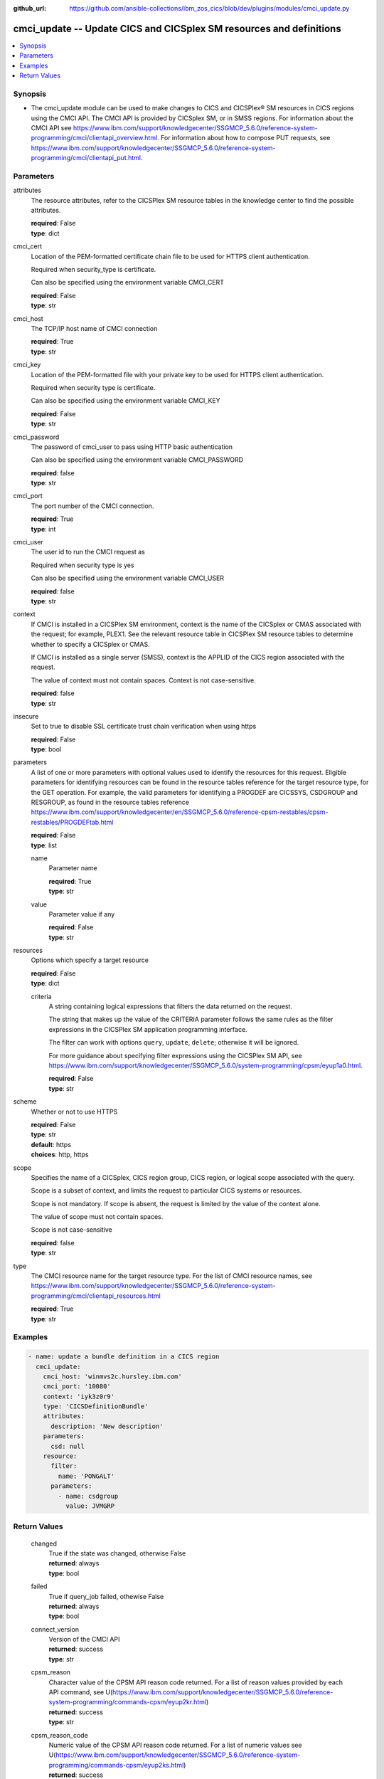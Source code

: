 .. ...............................................................................
.. © Copyright IBM Corporation 2020                                              .
.. Apache License, Version 2.0 (see https://opensource.org/licenses/Apache-2.0)  .
.. ...............................................................................

:github_url: https://github.com/ansible-collections/ibm_zos_cics/blob/dev/plugins/modules/cmci_update.py

.. _cmci_update_module:


cmci_update -- Update CICS and CICSplex SM resources and definitions
====================================================================



.. contents::
   :local:
   :depth: 1


Synopsis
--------
- The cmci_update module can be used to make changes to CICS and CICSPlex® SM resources in CICS regions using the CMCI API.  The CMCI API is provided by CICSplex SM, or in SMSS regions.  For information about the CMCI API see https://www.ibm.com/support/knowledgecenter/SSGMCP_5.6.0/reference-system-programming/cmci/clientapi_overview.html. For information about how to compose PUT requests, see https://www.ibm.com/support/knowledgecenter/SSGMCP_5.6.0/reference-system-programming/cmci/clientapi_put.html.





Parameters
----------


     
attributes
  The resource attributes, refer to the CICSPlex SM resource tables in the knowledge center to find the possible attributes.


  | **required**: False
  | **type**: dict


     
cmci_cert
  Location of the PEM-formatted certificate chain file to be used for HTTPS client authentication.

  Required when security_type is certificate.

  Can also be specified using the environment variable CMCI_CERT


  | **required**: False
  | **type**: str


     
cmci_host
  The TCP/IP host name of CMCI connection


  | **required**: True
  | **type**: str


     
cmci_key
  Location of the PEM-formatted file with your private key to be used for HTTPS client authentication.

  Required when security type is certificate.

  Can also be specified using the environment variable CMCI_KEY


  | **required**: False
  | **type**: str


     
cmci_password
  The password of cmci_user to pass using HTTP basic authentication

  Can also be specified using the environment variable CMCI_PASSWORD


  | **required**: false
  | **type**: str


     
cmci_port
  The port number of the CMCI connection.


  | **required**: True
  | **type**: int


     
cmci_user
  The user id to run the CMCI request as

  Required when security type is yes

  Can also be specified using the environment variable CMCI_USER


  | **required**: false
  | **type**: str


     
context
  If CMCI is installed in a CICSPlex SM environment, context is the name of the CICSplex or CMAS associated with the request; for example, PLEX1. See the relevant resource table in CICSPlex SM resource tables to determine whether to specify a CICSplex or CMAS.

  If CMCI is installed as a single server (SMSS), context is the APPLID of the CICS region associated with the request.

  The value of context must not contain spaces. Context is not case-sensitive.


  | **required**: false
  | **type**: str


     
insecure
  Set to true to disable SSL certificate trust chain verification when using https


  | **required**: False
  | **type**: bool


     
parameters
  A list of one or more parameters with optional values used to identify the resources for this request. Eligible parameters for identifying resources can be found in the resource tables reference for the target resource type, for the GET operation. For example, the valid parameters for identifying a PROGDEF are CICSSYS, CSDGROUP and RESGROUP, as found in the resource tables reference https://www.ibm.com/support/knowledgecenter/en/SSGMCP_5.6.0/reference-cpsm-restables/cpsm-restables/PROGDEFtab.html



  | **required**: False
  | **type**: list


     
  name
    Parameter name


    | **required**: True
    | **type**: str


     
  value
    Parameter value if any


    | **required**: False
    | **type**: str



     
resources
  Options which specify a target resource


  | **required**: False
  | **type**: dict


     
  criteria
    A string containing logical expressions that filters the data returned on the request.

    The string that makes up the value of the CRITERIA parameter follows the same rules as the filter expressions in the CICSPlex SM application programming interface.

    The filter can work with options ``query``, ``update``, ``delete``; otherwise it will be ignored.

    For more guidance about specifying filter expressions using the CICSPlex SM API, see https://www.ibm.com/support/knowledgecenter/SSGMCP_5.6.0/system-programming/cpsm/eyup1a0.html.


    | **required**: False
    | **type**: str



     
scheme
  Whether or not to use HTTPS


  | **required**: False
  | **type**: str
  | **default**: https
  | **choices**: http, https


     
scope
  Specifies the name of a CICSplex, CICS region group, CICS region, or logical scope associated with the query.

  Scope is a subset of context, and limits the request to particular CICS systems or resources.

  Scope is not mandatory. If scope is absent, the request is limited by the value of the context alone.

  The value of scope must not contain spaces.

  Scope is not case-sensitive


  | **required**: false
  | **type**: str


     
type
  The CMCI resource name for the target resource type.  For the list of CMCI resource names, see https://www.ibm.com/support/knowledgecenter/SSGMCP_5.6.0/reference-system-programming/cmci/clientapi_resources.html


  | **required**: True
  | **type**: str




Examples
--------

.. code-block:: yaml+jinja

   
   - name: update a bundle definition in a CICS region
     cmci_update:
       cmci_host: 'winmvs2c.hursley.ibm.com'
       cmci_port: '10080'
       context: 'iyk3z0r9'
       type: 'CICSDefinitionBundle'
       attributes:
         description: 'New description'
       parameters:
         csd: null
       resource:
         filter:
           name: 'PONGALT'
         parameters:
           - name: csdgroup
             value: JVMGRP









Return Values
-------------


   
                              
       changed
        | True if the state was changed, otherwise False
      
        | **returned**: always
        | **type**: bool
      
      
                              
       failed
        | True if query_job failed, othewise False
      
        | **returned**: always
        | **type**: bool
      
      
                              
       connect_version
        | Version of the CMCI API
      
        | **returned**: success
        | **type**: str
      
      
                              
       cpsm_reason
        | Character value of the CPSM API reason code returned.  For a list of reason values provided by each API command, see U(https://www.ibm.com/support/knowledgecenter/SSGMCP_5.6.0/reference-system-programming/commands-cpsm/eyup2kr.html)
      
        | **returned**: success
        | **type**: str
      
      
                              
       cpsm_reason_code
        | Numeric value of the CPSM API reason code returned.  For a list of numeric values see U(https://www.ibm.com/support/knowledgecenter/SSGMCP_5.6.0/reference-system-programming/commands-cpsm/eyup2ks.html)
      
        | **returned**: success
        | **type**: int
      
      
                              
       cpsm_response
        | Character value of the CPSM API response code returned.  For a list of response values provided by each API command, see U(https://www.ibm.com/support/knowledgecenter/SSGMCP_5.6.0/reference-system-programming/commands-cpsm/eyup2kr.html)
      
        | **returned**: success
        | **type**: str
      
      
                              
       cpsm_response_code
        | Numeric value of the CPSM API response code returned.  For a list of numeric values see U(https://www.ibm.com/support/knowledgecenter/SSGMCP_5.6.0/reference-system-programming/commands-cpsm/eyup2ks.html)
      
        | **returned**: success
        | **type**: str
      
      
                              
       http_status
        | Message associated with HTTP status code returned by CMCI
      
        | **returned**: success
        | **type**: str
      
      
                              
       http_status_code
        | HTTP status code returned by CMCI
      
        | **returned**: success
        | **type**: int
      
      
                              
       record_count
        | Number of records returned
      
        | **returned**: success
        | **type**: int
      
      
                              
       records
        | A list of the returned records
      
        | **returned**: success
        | **type**: list      
        | **sample**:

              .. code-block::

                       [{"_keydata": "C1D5E2C9E3C5E2E3", "aloadtime": "00:00:00.000000", "apist": "CICSAPI", "application": "", "applmajorver": "-1", "applmicrover": "-1", "applminorver": "-1", "basdefinever": "0", "cedfstatus": "CEDF", "changeagent": "CSDAPI", "changeagrel": "0730", "changetime": "2020-12-15T02:34:31.000000+00:00", "changeusrid": "YQCHEN", "coboltype": "NOTAPPLIC", "concurrency": "QUASIRENT", "copy": "NOTREQUIRED", "currentloc": "NOCOPY", "datalocation": "ANY", "definesource": "ANSITEST", "definetime": "2020-12-15T02:34:29.000000+00:00", "dynamstatus": "NOTDYNAMIC", "entrypoint": "FF000000", "execkey": "USEREXECKEY", "executionset": "FULLAPI", "eyu_cicsname": "IYCWEMW2", "eyu_cicsrel": "E730", "eyu_reserved": "0", "fetchcnt": "0", "fetchtime": "00:00:00.000000", "holdstatus": "NOTAPPLIC", "installagent": "CSDAPI", "installtime": "2020-12-15T02:34:33.000000+00:00", "installusrid": "YQCHEN", "jvmclass": "", "jvmserver": "", "language": "NOTDEFINED", "length": "0", "library": "", "librarydsn": "", "loadpoint": "FF000000", "lpastat": "NOTAPPLIC", "newcopycnt": "0", "operation": "", "pgrjusecount": "0", "platform": "", "program": "ANSITEST", "progtype": "PROGRAM", "remotename": "", "remotesystem": "", "removecnt": "0", "rescount": "0", "residency": "NONRESIDENT", "rloading": "0.000", "rplid": "0", "rremoval": "0.000", "runtime": "UNKNOWN", "ruse": "0.000", "sharestatus": "PRIVATE", "status": "DISABLED", "transid": "", "useagelstat": "0", "usecount": "0", "usefetch": "0.000"}]
            
      
      
                              
       request
        | Information about the request that was made to CMCI
      
        | **returned**: success
        | **type**: dict
              
   
                              
        body
          | The XML body sent with the request, if any
      
          | **returned**: success
          | **type**: str
      
      
                              
        method
          | The HTTP method used for the request
      
          | **returned**: success
          | **type**: str
      
      
                              
        url
          | The URL used for the request
      
          | **returned**: success
          | **type**: str
      
        
      
        
